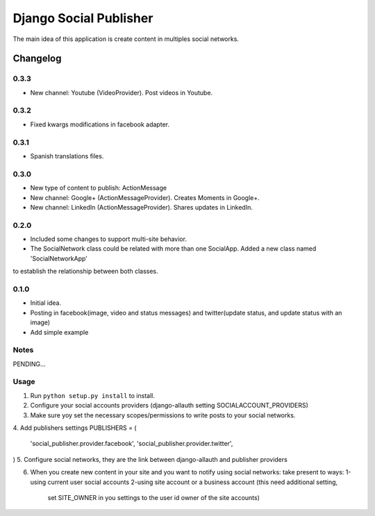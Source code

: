 ==========================
Django Social Publisher
==========================
The main idea of this application is create content in multiples social networks.

Changelog
=========
0.3.3
-----
+ New channel: Youtube (VideoProvider). Post videos in Youtube.

0.3.2
-----
+ Fixed kwargs modifications in facebook adapter.

0.3.1
-----
+ Spanish translations files.

0.3.0
-----
+ New type of content to publish: ActionMessage
+ New channel: Google+ (ActionMessageProvider). Creates Moments in Google+.
+ New channel: LinkedIn (ActionMessageProvider). Shares updates in LinkedIn.

0.2.0
-----
+ Included some changes to support multi-site behavior.
+ The SocialNetwork class could be related with more than one SocialApp. Added a new class named 'SocialNetworkApp'
to establish the relationship between both classes.

0.1.0
-----
+ Initial idea.
+ Posting in facebook(image, video and status messages) and twitter(update status, and update status with an image)
+ Add simple example

Notes
-----

PENDING...

Usage
-----

1. Run ``python setup.py install`` to install.

2. Configure your social accounts providers (django-allauth setting SOCIALACCOUNT_PROVIDERS)
3. Make sure yoy set the necessary scopes/permissions to write posts to your social networks.
4. Add publishers settings
PUBLISHERS = (
    'social_publisher.provider.facebook',
    'social_publisher.provider.twitter',
)
5. Configure social networks, they are the link between django-allauth and publisher providers

6. When you create new content in your site and you want to notify using social networks:
   take present to ways:
   1-using current user social accounts
   2-using site account or a business account (this need additional setting,
     set SITE_OWNER in you settings to the user id owner of the site accounts)